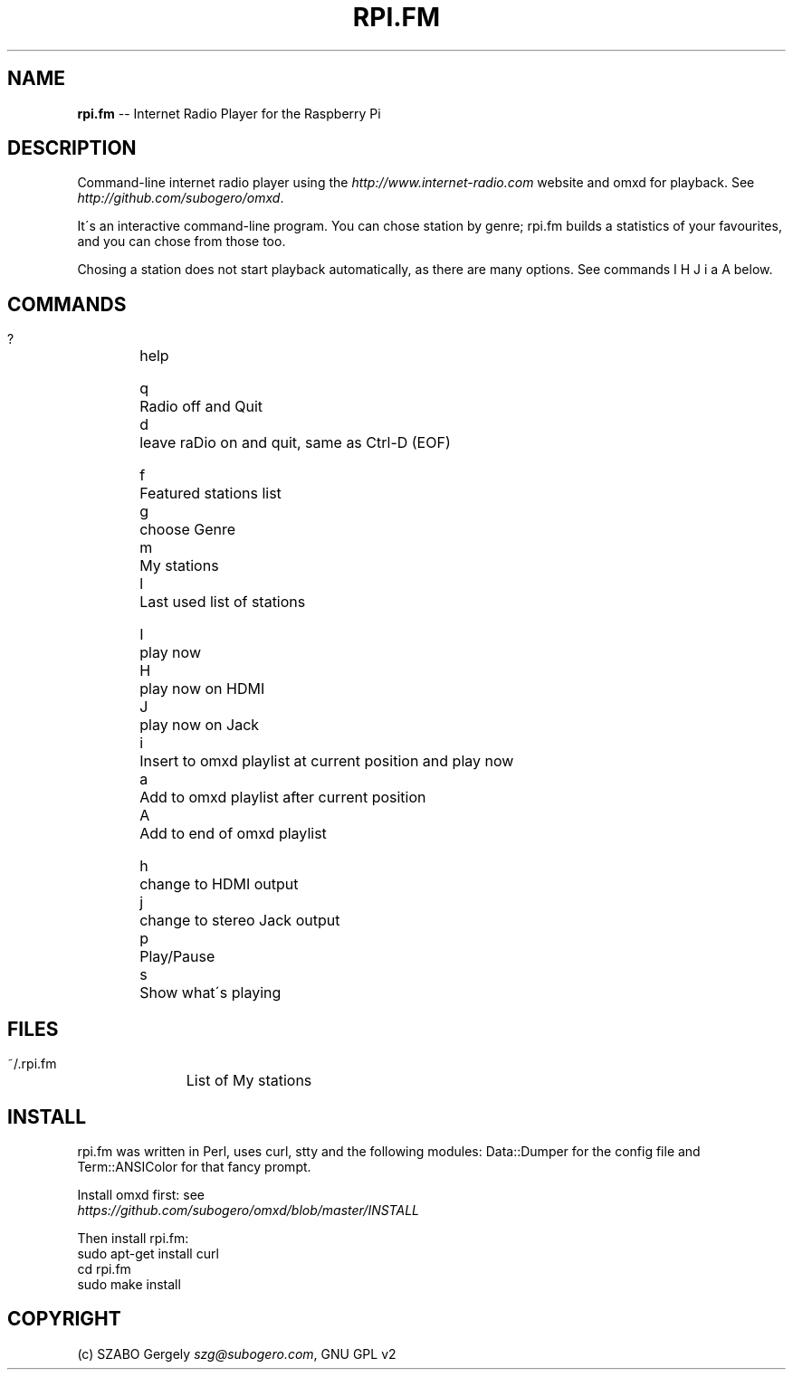.\" Generated with Ronnjs 0.3.8
.\" http://github.com/kapouer/ronnjs/
.
.TH "RPI\.FM" "1" "October 2013" "" ""
.
.SH "NAME"
\fBrpi.fm\fR \-\- Internet Radio Player for the Raspberry Pi
.
.SH "DESCRIPTION"
Command\-line internet radio player using the \fIhttp://www\.internet\-radio\.com\fR
website and omxd for playback\. See \fIhttp://github\.com/subogero/omxd\fR\|\.
.
.P
It\'s an interactive command\-line program\. You can chose station by genre;
rpi\.fm builds a statistics of your favourites, and you can chose from those too\.
.
.P
Chosing a station does not start playback automatically,
as there are many options\. See commands I H J i a A below\.
.
.SH "COMMANDS"
 ?	help
.
.P
 q	Radio off and Quit
 d	leave raDio on and quit, same as Ctrl\-D (EOF)
.
.P
 f	Featured stations list
 g	choose Genre
 m	My stations
 l	Last used list of stations
.
.P
 I	play now
 H	play now on HDMI
 J	play now on Jack
 i	Insert to omxd playlist at current position and play now
 a	Add to omxd playlist after current position
 A	Add to end of omxd playlist
.
.P
 h	change to HDMI output
 j	change to stereo Jack output
 p	Play/Pause
 s	Show what\'s playing
.
.SH "FILES"
 ~/\.rpi\.fm	List of My stations
.
.SH "INSTALL"
rpi\.fm was written in Perl, uses curl, stty and the following modules:
Data::Dumper for the config file and Term::ANSIColor for that fancy prompt\.
.
.P
Install omxd first: see
 \fIhttps://github\.com/subogero/omxd/blob/master/INSTALL\fR
.
.P
Then install rpi\.fm:
 sudo apt\-get install curl
 cd rpi\.fm
 sudo make install
.
.SH "COPYRIGHT"
(c) SZABO Gergely \fIszg@subogero\.com\fR, GNU GPL v2